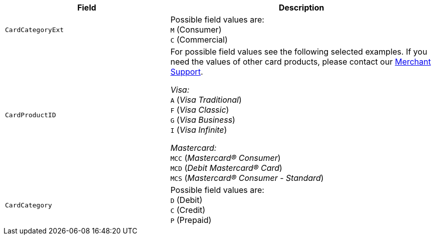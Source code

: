 [cols="30m,48a"]
|===
|Field | Description

|CardCategoryExt 
a|Possible field values are: +
``M`` (Consumer) +
``C`` (Commercial)

|CardProductID 
a| For possible field values see the following selected examples. If you need the values of other card products, please contact our <<ContactUs, Merchant Support>>.

_Visa:_ + 
``A`` (_Visa Traditional_) +
``F`` (_Visa Classic_) +
``G`` (_Visa Business_) +
``I`` (_Visa Infinite_) +

_Mastercard:_ +
``MCC`` (_Mastercard® Consumer_) +
``MCD`` (_Debit Mastercard® Card_) +
``MCS`` (_Mastercard® Consumer - Standard_)

|CardCategory 
a|Possible field values are: +
``D`` (Debit) +
``C`` (Credit) +
``P`` (Prepaid)
|===